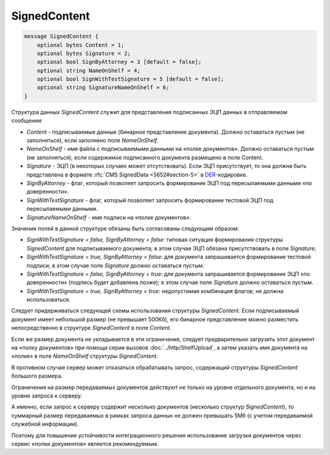 SignedContent
=============

.. code-block:: protobuf

    message SignedContent {
        optional bytes Content = 1;
        optional bytes Signature = 2;
        optional bool SignByAttorney = 3 [default = false];
        optional string NameOnShelf = 4;
        optional bool SignWithTestSignature = 5 [default = false];
        optional string SignatureNameOnShelf = 6;
    }
        

Структура данных *SignedContent* служит для представления подписанных ЭЦП данных в отправляемом сообщении:

-  *Content* - подписываемые данные (бинарное представление документа). Должно оставаться пустым (не заполняться), если заполнено поле *NameOnShelf*.

-  *NameOnShelf* - имя файла с подписываемыми данными на «полке документов». Должно оставаться пустым (не заполняться), если содержимое подписанного документа размещено в поле Content.

-  *Signature* - ЭЦП (в некоторых случаях может отсутствовать). Если ЭЦП присутствует, то она должна быть представлена в формате :rfc:`CMS SignedData <5652#section-5>` в `DER <http://www.itu.int/ITU-T/studygroups/com17/languages/X.690-0207.pdf>`__-кодировке.

-  *SignByAttorney* - флаг, который позволяет запросить формирование ЭЦП под пересылаемыми данными «по доверенности».

-  *SignWithTestSignature* - флаг, который позволяет запросить формирование тестовой ЭЦП под пересылаемыми данными.

-  *SignatureNameOnShelf* - имя подписи на «полке документов».

Значения полей в данной структуре обязаны быть согласованы следующим образом:

-  *SignWithTestSignature = false, SignByAttorney = false*: типовая ситуация формирования структуры *SignedContent* для подписываемого документа; в этом случае ЭЦП обязана присутствовать в поле *Signature*;

-  *SignWithTestSignature = true, SignByAttorney = false*: для документа запрашивается формирование тестовой подписи; в этом случае поле *Signature* должно оставаться пустым.

-  *SignWithTestSignature = false, SignByAttorney = true*: для документа запрашивается формирование ЭЦП «по доверенности» (подпись будет добавлена позже); в этом случае поле *Signature* должно оставаться пустым.

-  *SignWithTestSignature = true, SignByAttorney = true*: недопустимая комбинация флагов; не должна использоваться.

Следует придерживаться следующей схемы использования структуры *SignedContent*. Если подписываемый документ имеет небольшой размер (не превышает 500Кб), его бинарное представление можно разместить непосредственно в структуре *SignedContent* в поле *Content*.

Если же размер документа не укладывается в эти ограничения, следует предварительно загрузить этот документ на «полку документов» при помощи серии вызовов :doc:`../http/ShelfUpload`, а затем указать имя документа на «полке» в поле *NameOnShelf* структуры *SignedContent*.

В противном случае сервер может отказаться обрабатывать запрос, содержащий структуры *SignedContent* большого размера.

Ограничения на размер передаваемых документов действуют не только на уровне отдельного документа, но и на уровне запроса к серверу.

А именно, если запрос к серверу содержит несколько документов (несколько структур *SignedContent*), то суммарный размер передаваемых в рамках запроса данных не должен превышать 5Мб (с учетом передаваемой служебной информации). 

Поэтому для повышения устойчивости интеграционного решения использование загрузки документов через сервис «полки документов» является рекомендуемым.
